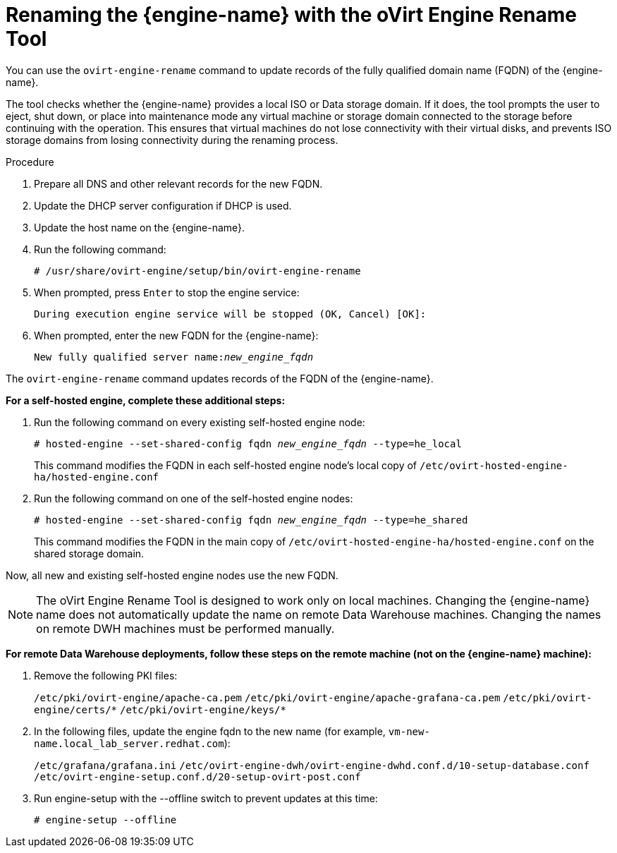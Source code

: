 :_content-type: PROCEDURE
[id="Renaming_the_Manager_with_the_Ovirt_Engine_Rename_Tool"]
= Renaming the {engine-name} with the oVirt Engine Rename Tool

You can use the `ovirt-engine-rename` command to update records of the fully qualified domain name (FQDN) of the {engine-name}.

The tool checks whether the {engine-name} provides a local ISO or Data storage domain. If it does, the tool prompts the user to eject, shut down, or place into maintenance mode any virtual machine or storage domain connected to the storage before continuing with the operation. This ensures that virtual machines do not lose connectivity with their virtual disks, and prevents ISO storage domains from losing connectivity during the renaming process.

.Procedure

. Prepare all DNS and other relevant records for the new FQDN.
. Update the DHCP server configuration if DHCP is used.
. Update the host name on the {engine-name}.
. Run the following command:
+
[source,terminal,subs="normal"]
----
# /usr/share/ovirt-engine/setup/bin/ovirt-engine-rename
----
+
. When prompted, press `Enter` to stop the engine service:
+
[source,terminal,subs="normal"]
----
During execution engine service will be stopped (OK, Cancel) [OK]:
----
+
. When prompted, enter the new FQDN for the {engine-name}:
+
[source,terminal,subs="normal"]
----
New fully qualified server name:__new_engine_fqdn__
----

The `ovirt-engine-rename` command updates records of the FQDN of the {engine-name}.

*For a self-hosted engine, complete these additional steps:*

. Run the following command on every existing self-hosted engine node:
+
[source,terminal,subs="normal"]
----
# hosted-engine --set-shared-config fqdn __new_engine_fqdn__ --type=he_local
----
+
This command modifies the FQDN in each self-hosted engine node's local copy of [filename]`/etc/ovirt-hosted-engine-ha/hosted-engine.conf`

. Run the following command on one of the self-hosted engine nodes:
+
[source,terminal,subs="normal"]
----
# hosted-engine --set-shared-config fqdn __new_engine_fqdn__ --type=he_shared
----
+
This command modifies the FQDN in the main copy of [filename]`/etc/ovirt-hosted-engine-ha/hosted-engine.conf` on the shared storage domain.

Now, all new and existing self-hosted engine nodes use the new FQDN.


[NOTE]
====
The oVirt Engine Rename Tool is designed to work only on local machines. Changing the {engine-name} name does not automatically update the name on remote Data Warehouse machines. Changing the names on remote DWH machines must be performed manually.
====

*For remote Data Warehouse deployments, follow these steps on the remote machine (not on the {engine-name} machine):*

. Remove the following PKI files:
+
`/etc/pki/ovirt-engine/apache-ca.pem`
`/etc/pki/ovirt-engine/apache-grafana-ca.pem`
`/etc/pki/ovirt-engine/certs/\*`
`/etc/pki/ovirt-engine/keys/*`
. In the following files, update the engine fqdn to the new name (for example, `vm-new-name.local_lab_server.redhat.com`):
+
`/etc/grafana/grafana.ini`
`/etc/ovirt-engine-dwh/ovirt-engine-dwhd.conf.d/10-setup-database.conf`
`/etc/ovirt-engine-setup.conf.d/20-setup-ovirt-post.conf`
. Run engine-setup with the --offline switch to prevent updates at this time:
+
----
# engine-setup --offline
----
